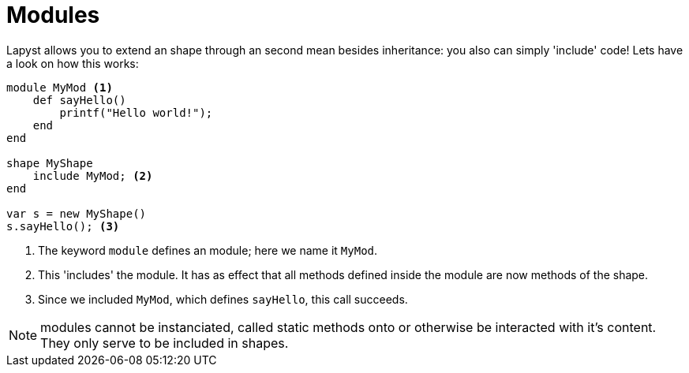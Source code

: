 :icons: font
:source-highlighter: rouge
:toc:
:toclevels: 3
:toc-placement!:

= Modules

toc::[]

Lapyst allows you to extend an shape through an second mean besides inheritance: you also can simply 'include' code!
Lets have a look on how this works:

[source,lapyst]
----
module MyMod <1>
    def sayHello()
        printf("Hello world!");
    end
end

shape MyShape
    include MyMod; <2>
end

var s = new MyShape()
s.sayHello(); <3>
----
<1> The keyword `module` defines an module; here we name it `MyMod`.
<2> This 'includes' the module. It has as effect that all methods defined inside the module are now methods of the shape.
<3> Since we included `MyMod`, which defines `sayHello`, this call succeeds.

NOTE: modules cannot be instanciated, called static methods onto or otherwise be interacted with it's content. They only serve to be included in shapes.